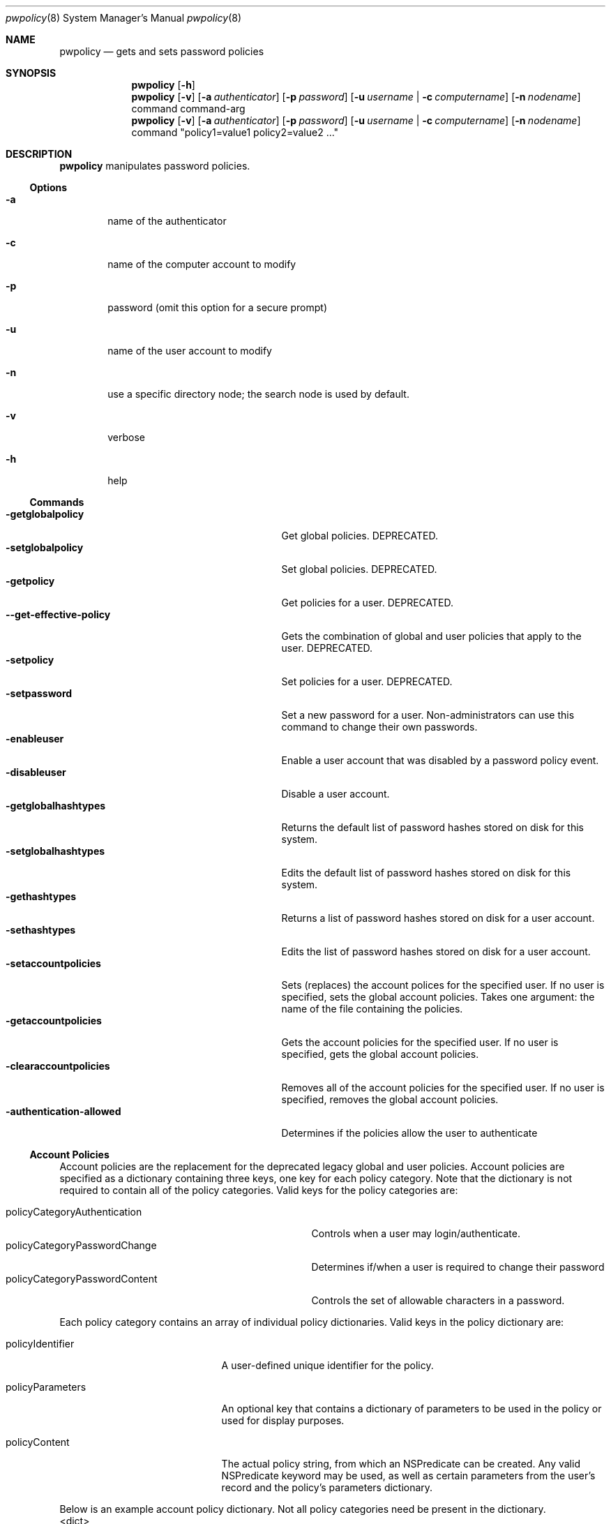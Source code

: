 .\"	$Id: pwpolicy.8,v 1.7 2006/05/02 23:06:14 snsimon Exp $
.\"
.\" Copyright (c) 2002-2014 Apple Inc., all rights reserved.
.Dd 13 November 2002
.Dt pwpolicy 8
.Os "Mac OS X"
.sp
.Sh NAME
.Nm pwpolicy
.Nd gets and sets password policies
.Sh SYNOPSIS
.Nm
.Op Fl h
.Nm
.Op Fl v
.Op Fl a Ar authenticator
.Op Fl p Ar password
.Op Fl u Ar username | Fl c Ar computername
.Op Fl n Ar nodename
command command-arg
.Nm
.Op Fl v
.Op Fl a Ar authenticator
.Op Fl p Ar password
.Op Fl u Ar username | Fl c Ar computername
.Op Fl n Ar nodename
command "policy1=value1 policy2=value2 ..."
.sp
.Sh DESCRIPTION
.Nm
manipulates password policies.
.Pp
.Ss Options
.Bl -tag -width flag
.It Fl a
name of the authenticator
.It Fl c
name of the computer account to modify
.It Fl p
password (omit this option for a secure prompt)
.It Fl u
name of the user account to modify
.It Fl n
use a specific directory node; the search node is used by default.
.It Fl v
verbose
.It Fl h
help
.El
.Ss Commands
.Bl -tag -width getglobalpolicystrleneffect -compact
.It Fl getglobalpolicy
Get global policies.  DEPRECATED.
.It Fl setglobalpolicy
Set global policies.  DEPRECATED.
.It Fl getpolicy
Get policies for a user.  DEPRECATED.
.It Fl -get-effective-policy
Gets the combination of global and user policies that apply to the user.  DEPRECATED.
.It Fl setpolicy
Set policies for a user.  DEPRECATED.
.It Fl setpassword
Set a new password for a user. Non-administrators can use this command to change their own passwords.
.It Fl enableuser
Enable a user account that was disabled by a password policy event.
.It Fl disableuser
Disable a user account.
.It Fl getglobalhashtypes
Returns the default list of password hashes stored on disk for this system.
.It Fl setglobalhashtypes
Edits the default list of password hashes stored on disk for this system.
.It Fl gethashtypes
Returns a list of password hashes stored on disk for a user account.
.It Fl sethashtypes
Edits the list of password hashes stored on disk for a user account.
.It Fl setaccountpolicies
Sets (replaces) the account polices for the specified user.  If no user is specified, sets the global account policies.
Takes one argument: the name of the file containing the policies.
.It Fl getaccountpolicies
Gets the account policies for the specified user.  If no user is specified, gets the global account policies.
.It Fl clearaccountpolicies
Removes all of the account policies for the specified user.  If no user is specified, removes the global account policies.
.It Fl authentication-allowed
Determines if the policies allow the user to authenticate
.El
.Ss Account Policies
.Pp
Account policies are the replacement for the deprecated legacy global and user policies.  Account policies are
specified as a dictionary containing three keys, one key for each policy category.  Note that the dictionary is
not required to contain all of the policy categories.  Valid keys for the policy categories are:
.Pp
.Bl -tag -width policyCategoryPasswordChangelen -compact
.It policyCategoryAuthentication
Controls when a user may login/authenticate.
.It policyCategoryPasswordChange
Determines if/when a user is required to change their password
.It policyCategoryPasswordContent
Controls the set of allowable characters in a password.
.El
.Pp
Each policy category contains an array of individual policy dictionaries.  Valid keys in the policy dictionary are:
.Pp
.Bl -tag -width policyParameterslen
.It policyIdentifier
A user-defined unique identifier for the policy.
.It policyParameters
An optional key that contains a dictionary of parameters to be used in the policy or used for display purposes.
.It policyContent
The actual policy string, from which an NSPredicate can be created. Any valid NSPredicate keyword may be
used, as well as certain parameters from the user's record and the policy's parameters dictionary.
.El
.Pp
Below is an example account policy dictionary.  Not all policy categories need be present in the dictionary.
.Bd -literal -compact
<dict>
    <key>policyCategoryPasswordAuthentication</key>
    <array>
        <dict>
            <key>policyContent</key>
            <string>policyAttributeMaximumFailedAuthentications &lt; policyAttributeFailedAuthentications</string>
            <key>policyIdentifier</key>
            <string>failed auths</string>
        </dict>
    </array>
    <key>policyCategoryPasswordChange</key>
    <array>
        <dict>
            <key>policyContent</key>
            <string>policyAttributeCurrentTime &gt; policyAttributeLastPasswordChangeTime + policyAttributeExpiresEveryNDays * DAYS_TO_SECONDS</string>
            <key>policyIdentifier</key>
            <string>Change every 30 days</string>
            <key>policyParameters</key>
                <dict>
                <key>policyAttributeExpiresEveryNDays<key>
                <integer>30</integer>
       </dict>
    </array>
    <key>policyCategoryPasswordContent</key>
    <array>
        <dict>
            <key>policyContent</key>
            <string>policyAttributePassword matches '.{3,}+'</string>
            <key>policyIdentifier</key>
            <string>com.apple.policy.legacy.minChars</string>
            <key>policyParameters</key>
            <dict>
                <key>minimumLength</key>
                <integer>3</integer>
            </dict>
        </dict>
    </array>
</dict>
.Ed
.Ss Account Policy Keywords
The following keywords may be used in the policy content.  The values from the user's record will be substitued for the keyword
when the policy is evaluated.  User-defined keywords may also be used, as long the keyword is present in the policy's parameters dictionary.
.Pp
.Bl -tag -width policyAttributeMaximumConsecutiveCharacterslen -compact
.It policyAttributePassword
User's new password.
.It policyAttributePasswordHashes
Hashes of the new password.  Compared against the history.
.It policyAttributePasswordHistory
User's password history.
.It policyAttributePasswordHistoryDepth
How much password history to keep.
.It policyAttributeCurrentDate
Current date and time as an NSDate.  Use for comparing localized NSDates.
.It policyAttributeCurrentTime
Current date and time in seconds.  Used for date/time calculations, i.e. date + interval.
.It policyAttributeCurrentDayOfWeek
Current day of the week (integer).
.It policyAttributeCurrentTimeOfDay
Current time of day (0000 to 2359).
.It policyAttributeFailedAuthentications
Number of consecutive failed authentication attempts.
.It policyAttributeMaximumFailedAuthentications
Maximum allowed consecutive failed authentication attempts.
.It policyAttributeLastFailedAuthenticationTime
Time of the last failed authentication.
.It policyAttributeLastAuthenticationTime
Time of the last successful authentication.
.It policyAttributeLastPasswordChangeTime
Time of the last password change.
.It policyAttributeNewPasswordRequiredTime
Time when a new password is required.
.It policyAttributeCreationTime
Time when the account was created.
.It policyAttributeConsecutiveCharacters
Number of consecutive (i.e. run of the same) characters in a password.
.It policyAttributeMaximumConsecutiveCharacters
Maximum number of consectuive characters allowed in a password.
.It policyAttributeSequentialCharacters
Number of sequention (ascending or descending) characters in a password.
.It policyAttributeMaximumSequentialCharacters
Maximum allowed nmber of sequention (ascending or descending) characters in a password.
.It policyAttributeExpiresEveryNDays
Expires every n number of days.
.It policyAttributeDaysUntilExpiration
Synonym for the above.
.It policyAttributeEnableOnDate
Date on which the account is enabled (localized NSDate).
.It policyAttributeExpiresOnDate
Date on which the account will expire (localized NSdate).
.It policyAttributeEnableOnDayOfWeek
Day of week on which the account is enabled (integer).
.It policyAttributeExpiresOnDayOfWeek
Day of week on which the account will expire (integer).
.It policyAttributeEnableAtTimeOfDay
Time of day at which the account is enabled (integer, 0000-2359).
.It policyAttributeExpiresAtTimeOfDay
Time of day at which the account will expire (integer, 0000-2359).
.El
.Ss Legacy Global Policies (DEPRECATED)
.Bl -tag -width maxMinutesUntilChangePasswordlen -compact
.It Ev usingHistory
0 = user can reuse the current password, 1 = user cannot reuse the current password, 2-15 = user cannot reuse the last n passwords.
.It Ev usingExpirationDate
If 1, user is required to change password on the date in expirationDateGMT
.It Ev usingHardExpirationDate
If 1, user's account is disabled on the date in hardExpireDateGMT
.It Ev requiresAlpha
If 1, user's password is required to have a character in [A-Z][a-z].
.It Ev requiresNumeric
If 1, user's password is required to have a character in [0-9].
.It Ev expirationDateGMT
Date for the password to expire, format must be: mm/dd/yy
.It Ev hardExpireDateGMT
Date for the user's account to be disabled, format must be: mm/dd/yy
.It Ev validAfter
Date for the user's account to be enabled, format must be: mm/dd/yy
.It Ev maxMinutesUntilChangePassword
user is required to change the password at this interval
.It Ev maxMinutesUntilDisabled
user's account is disabled after this interval
.It Ev maxMinutesOfNonUse
user's account is disabled if it is not accessed by this interval
.It Ev maxFailedLoginAttempts
user's account is disabled if the failed login count exceeds this number
.It Ev minChars
passwords must contain at least minChars
.It Ev maxChars
passwords are limited to maxChars
.El
.Ss Additional Legacy User Policies (DEPRECATED)
.Bl -tag -width canModifyPasswordforSelflen -compact
.It Ev isDisabled
If 1, user account is not allowed to authenticate, ever.
.It Ev isAdminUser
If 1, this user can administer accounts on the password server.
.It Ev newPasswordRequired
If 1, the user will be prompted for a new password at the next authentication. Applications that do not
support change password will not authenticate.
.It Ev canModifyPasswordforSelf
If 1, the user can change the password.
.El
.Ss Stored Hash Types
.Bl -tag -width SALTED-SHA512-PBKDF2 -compact
.It Ev CRAM-MD5
Required for IMAP.
.It Ev RECOVERABLE
Required for APOP and WebDAV. Only available on Mac OS X Server edition.
.It Ev SALTED-SHA512-PBKDF2
The default for loginwindow.
.It Ev SALTED-SHA512
Legacy hash for loginwindow.
.It Ev SMB-NT
Required for compatibility with Windows NT/XP file sharing.
.It Ev SALTED-SHA1
Legacy hash for loginwindow.
.It Ev SHA1
Legacy hash for loginwindow.
.El
.sp
.Sh EXAMPLES
.Pp
To get global policies:
.Pp
.Bl -item -offset indent -compact
.It
.Nm
-getglobalpolicy
.El
.Pp
To set global policies:
.Pp
.Bl -item -offset indent -compact
.It
.Nm
-a authenticator -setglobalpolicy "minChars=4 maxFailedLoginAttempts=3"
.El
.Pp
To get policies for a specific user account:
.Pp
.Bl -item -offset indent -compact
.It
.Nm
-u user -getpolicy
.It
.Nm
-u user -n /NetInfo/DefaultLocalNode -getpolicy
.El
.Pp
To set policies for a specific user account:
.Pp
.Bl -item -offset indent -compact
.It
.Nm
-a authenticator -u user -setpolicy "minChars=4 maxFailedLoginAttempts=3"
.El
.Pp
To change the password for a user:
.Pp
.Bl -item -offset indent -compact
.It
.Nm
-a authenticator -u user -setpassword newpassword
.El
.Pp
To set the list of hash types for local accounts:
.Pp
.Bl -item -offset indent -compact
.It
.Nm
-a authenticator -setglobalhashtypes SMB-LAN-MANAGER off SMB-NT on
.El
.sp
.Sh SEE ALSO
.Xr PasswordService 8
